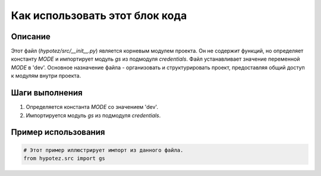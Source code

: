 Как использовать этот блок кода
========================================================================================

Описание
-------------------------
Этот файл (`hypotez/src/__init__.py`) является корневым модулем проекта. Он не содержит функций, но определяет константу `MODE` и импортирует модуль `gs` из подмодуля `credentials`.  Файл устанавливает значение переменной `MODE` в 'dev'.  Основное назначение файла - организовать и структурировать проект, предоставляя общий доступ к модулям внутри проекта.

Шаги выполнения
-------------------------
1. Определяется константа `MODE` со значением 'dev'.
2. Импортируется модуль `gs` из подмодуля `credentials`.


Пример использования
-------------------------
.. code-block:: python

    # Этот пример иллюстрирует импорт из данного файла.
    from hypotez.src import gs